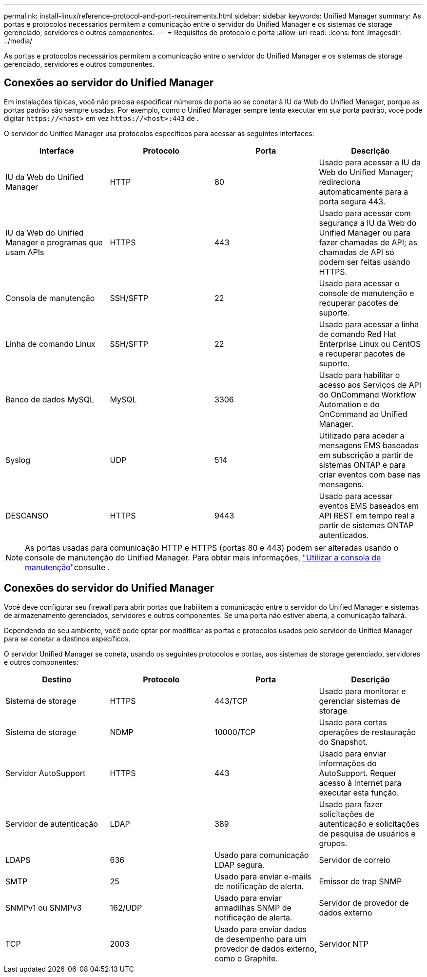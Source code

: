 ---
permalink: install-linux/reference-protocol-and-port-requirements.html 
sidebar: sidebar 
keywords: Unified Manager 
summary: As portas e protocolos necessários permitem a comunicação entre o servidor do Unified Manager e os sistemas de storage gerenciado, servidores e outros componentes. 
---
= Requisitos de protocolo e porta
:allow-uri-read: 
:icons: font
:imagesdir: ../media/


[role="lead"]
As portas e protocolos necessários permitem a comunicação entre o servidor do Unified Manager e os sistemas de storage gerenciado, servidores e outros componentes.



== Conexões ao servidor do Unified Manager

Em instalações típicas, você não precisa especificar números de porta ao se conetar à IU da Web do Unified Manager, porque as portas padrão são sempre usadas. Por exemplo, como o Unified Manager sempre tenta executar em sua porta padrão, você pode digitar `\https://<host>` em vez `\https://<host>:443` de .

O servidor do Unified Manager usa protocolos específicos para acessar as seguintes interfaces:

[cols="4*"]
|===
| Interface | Protocolo | Porta | Descrição 


 a| 
IU da Web do Unified Manager
 a| 
HTTP
 a| 
80
 a| 
Usado para acessar a IU da Web do Unified Manager; redireciona automaticamente para a porta segura 443.



 a| 
IU da Web do Unified Manager e programas que usam APIs
 a| 
HTTPS
 a| 
443
 a| 
Usado para acessar com segurança a IU da Web do Unified Manager ou para fazer chamadas de API; as chamadas de API só podem ser feitas usando HTTPS.



 a| 
Consola de manutenção
 a| 
SSH/SFTP
 a| 
22
 a| 
Usado para acessar o console de manutenção e recuperar pacotes de suporte.



 a| 
Linha de comando Linux
 a| 
SSH/SFTP
 a| 
22
 a| 
Usado para acessar a linha de comando Red Hat Enterprise Linux ou CentOS e recuperar pacotes de suporte.



 a| 
Banco de dados MySQL
 a| 
MySQL
 a| 
3306
 a| 
Usado para habilitar o acesso aos Serviços de API do OnCommand Workflow Automation e do OnCommand ao Unified Manager.



 a| 
Syslog
 a| 
UDP
 a| 
514
 a| 
Utilizado para aceder a mensagens EMS baseadas em subscrição a partir de sistemas ONTAP e para criar eventos com base nas mensagens.



 a| 
DESCANSO
 a| 
HTTPS
 a| 
9443
 a| 
Usado para acessar eventos EMS baseados em API REST em tempo real a partir de sistemas ONTAP autenticados.

|===
[NOTE]
====
As portas usadas para comunicação HTTP e HTTPS (portas 80 e 443) podem ser alteradas usando o console de manutenção do Unified Manager. Para obter mais informações, link:../config/task-using-the-maintenance-console.html["Utilizar a consola de manutenção"]consulte .

====


== Conexões do servidor do Unified Manager

Você deve configurar seu firewall para abrir portas que habilitem a comunicação entre o servidor do Unified Manager e sistemas de armazenamento gerenciados, servidores e outros componentes. Se uma porta não estiver aberta, a comunicação falhará.

Dependendo do seu ambiente, você pode optar por modificar as portas e protocolos usados pelo servidor do Unified Manager para se conetar a destinos específicos.

O servidor Unified Manager se coneta, usando os seguintes protocolos e portas, aos sistemas de storage gerenciado, servidores e outros componentes:

[cols="4*"]
|===
| Destino | Protocolo | Porta | Descrição 


 a| 
Sistema de storage
 a| 
HTTPS
 a| 
443/TCP
 a| 
Usado para monitorar e gerenciar sistemas de storage.



 a| 
Sistema de storage
 a| 
NDMP
 a| 
10000/TCP
 a| 
Usado para certas operações de restauração do Snapshot.



 a| 
Servidor AutoSupport
 a| 
HTTPS
 a| 
443
 a| 
Usado para enviar informações do AutoSupport. Requer acesso à Internet para executar esta função.



 a| 
Servidor de autenticação
 a| 
LDAP
 a| 
389
 a| 
Usado para fazer solicitações de autenticação e solicitações de pesquisa de usuários e grupos.



 a| 
LDAPS
 a| 
636
 a| 
Usado para comunicação LDAP segura.



 a| 
Servidor de correio
 a| 
SMTP
 a| 
25
 a| 
Usado para enviar e-mails de notificação de alerta.



 a| 
Emissor de trap SNMP
 a| 
SNMPv1 ou SNMPv3
 a| 
162/UDP
 a| 
Usado para enviar armadilhas SNMP de notificação de alerta.



 a| 
Servidor de provedor de dados externo
 a| 
TCP
 a| 
2003
 a| 
Usado para enviar dados de desempenho para um provedor de dados externo, como o Graphite.



 a| 
Servidor NTP
 a| 
NTP
 a| 
123/UDP
 a| 
Usado para sincronizar a hora no servidor do Unified Manager com um servidor de hora NTP externo. (Somente sistemas VMware)

|===